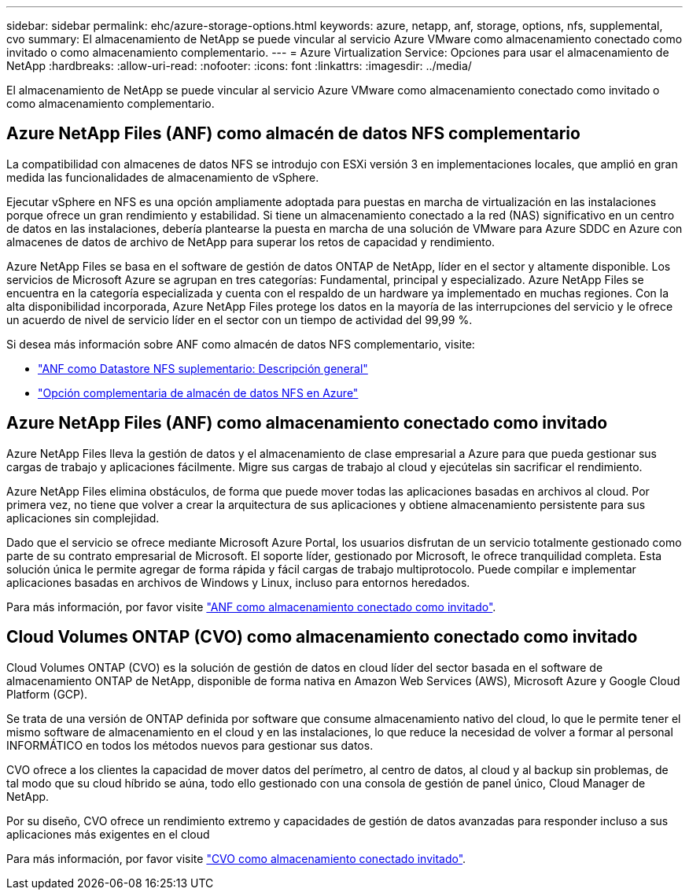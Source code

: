 ---
sidebar: sidebar 
permalink: ehc/azure-storage-options.html 
keywords: azure, netapp, anf, storage, options, nfs, supplemental, cvo 
summary: El almacenamiento de NetApp se puede vincular al servicio Azure VMware como almacenamiento conectado como invitado o como almacenamiento complementario. 
---
= Azure Virtualization Service: Opciones para usar el almacenamiento de NetApp
:hardbreaks:
:allow-uri-read: 
:nofooter: 
:icons: font
:linkattrs: 
:imagesdir: ../media/


[role="lead"]
El almacenamiento de NetApp se puede vincular al servicio Azure VMware como almacenamiento conectado como invitado o como almacenamiento complementario.



== Azure NetApp Files (ANF) como almacén de datos NFS complementario

La compatibilidad con almacenes de datos NFS se introdujo con ESXi versión 3 en implementaciones locales, que amplió en gran medida las funcionalidades de almacenamiento de vSphere.

Ejecutar vSphere en NFS es una opción ampliamente adoptada para puestas en marcha de virtualización en las instalaciones porque ofrece un gran rendimiento y estabilidad. Si tiene un almacenamiento conectado a la red (NAS) significativo en un centro de datos en las instalaciones, debería plantearse la puesta en marcha de una solución de VMware para Azure SDDC en Azure con almacenes de datos de archivo de NetApp para superar los retos de capacidad y rendimiento.

Azure NetApp Files se basa en el software de gestión de datos ONTAP de NetApp, líder en el sector y altamente disponible. Los servicios de Microsoft Azure se agrupan en tres categorías: Fundamental, principal y especializado. Azure NetApp Files se encuentra en la categoría especializada y cuenta con el respaldo de un hardware ya implementado en muchas regiones. Con la alta disponibilidad incorporada, Azure NetApp Files protege los datos en la mayoría de las interrupciones del servicio y le ofrece un acuerdo de nivel de servicio líder en el sector con un tiempo de actividad del 99,99 %.

Si desea más información sobre ANF como almacén de datos NFS complementario, visite:

* link:azure-native-overview.html["ANF como Datastore NFS suplementario: Descripción general"]
* link:azure-native-nfs-datastore-option.html["Opción complementaria de almacén de datos NFS en Azure"]




== Azure NetApp Files (ANF) como almacenamiento conectado como invitado

Azure NetApp Files lleva la gestión de datos y el almacenamiento de clase empresarial a Azure para que pueda gestionar sus cargas de trabajo y aplicaciones fácilmente. Migre sus cargas de trabajo al cloud y ejecútelas sin sacrificar el rendimiento.

Azure NetApp Files elimina obstáculos, de forma que puede mover todas las aplicaciones basadas en archivos al cloud. Por primera vez, no tiene que volver a crear la arquitectura de sus aplicaciones y obtiene almacenamiento persistente para sus aplicaciones sin complejidad.

Dado que el servicio se ofrece mediante Microsoft Azure Portal, los usuarios disfrutan de un servicio totalmente gestionado como parte de su contrato empresarial de Microsoft. El soporte líder, gestionado por Microsoft, le ofrece tranquilidad completa. Esta solución única le permite agregar de forma rápida y fácil cargas de trabajo multiprotocolo. Puede compilar e implementar aplicaciones basadas en archivos de Windows y Linux, incluso para entornos heredados.

Para más información, por favor visite link:azure-guest.html#anf["ANF como almacenamiento conectado como invitado"].



== Cloud Volumes ONTAP (CVO) como almacenamiento conectado como invitado

Cloud Volumes ONTAP (CVO) es la solución de gestión de datos en cloud líder del sector basada en el software de almacenamiento ONTAP de NetApp, disponible de forma nativa en Amazon Web Services (AWS), Microsoft Azure y Google Cloud Platform (GCP).

Se trata de una versión de ONTAP definida por software que consume almacenamiento nativo del cloud, lo que le permite tener el mismo software de almacenamiento en el cloud y en las instalaciones, lo que reduce la necesidad de volver a formar al personal INFORMÁTICO en todos los métodos nuevos para gestionar sus datos.

CVO ofrece a los clientes la capacidad de mover datos del perímetro, al centro de datos, al cloud y al backup sin problemas, de tal modo que su cloud híbrido se aúna, todo ello gestionado con una consola de gestión de panel único, Cloud Manager de NetApp.

Por su diseño, CVO ofrece un rendimiento extremo y capacidades de gestión de datos avanzadas para responder incluso a sus aplicaciones más exigentes en el cloud

Para más información, por favor visite link:azure-guest.html#azure-cvo["CVO como almacenamiento conectado invitado"].
